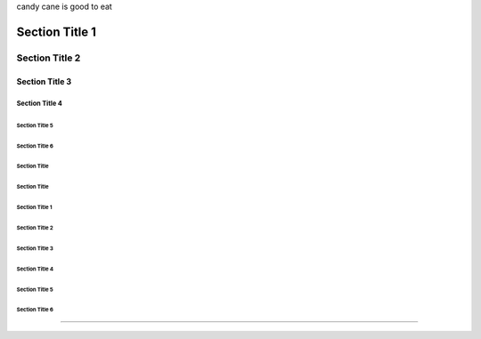 candy cane is good to eat



Section Title 1
###############

Section Title 2
***************

Section Title 3
^^^^^^^^^^^^^^^

Section Title 4
~~~~~~~~~~~~~~~

Section Title 5
"""""""""""""""

Section Title 6
'''''''''''''''


Section Title
+++++++++++++

Section Title
`````````````


###############
Section Title 1
###############

***************
Section Title 2
***************

^^^^^^^^^^^^^^^
Section Title 3
^^^^^^^^^^^^^^^

~~~~~~~~~~~~~~~
Section Title 4
~~~~~~~~~~~~~~~

"""""""""""""""
Section Title 5
"""""""""""""""

'''''''''''''''
Section Title 6
'''''''''''''''






########
********
^^^^^^^^
~~~~~~~~
""""""""
''''''''


########
********
^^^^^^^^
~~~~~~~~
""""""""
''''''''

````````
::::::::
========
++++++++
--------
________
........

